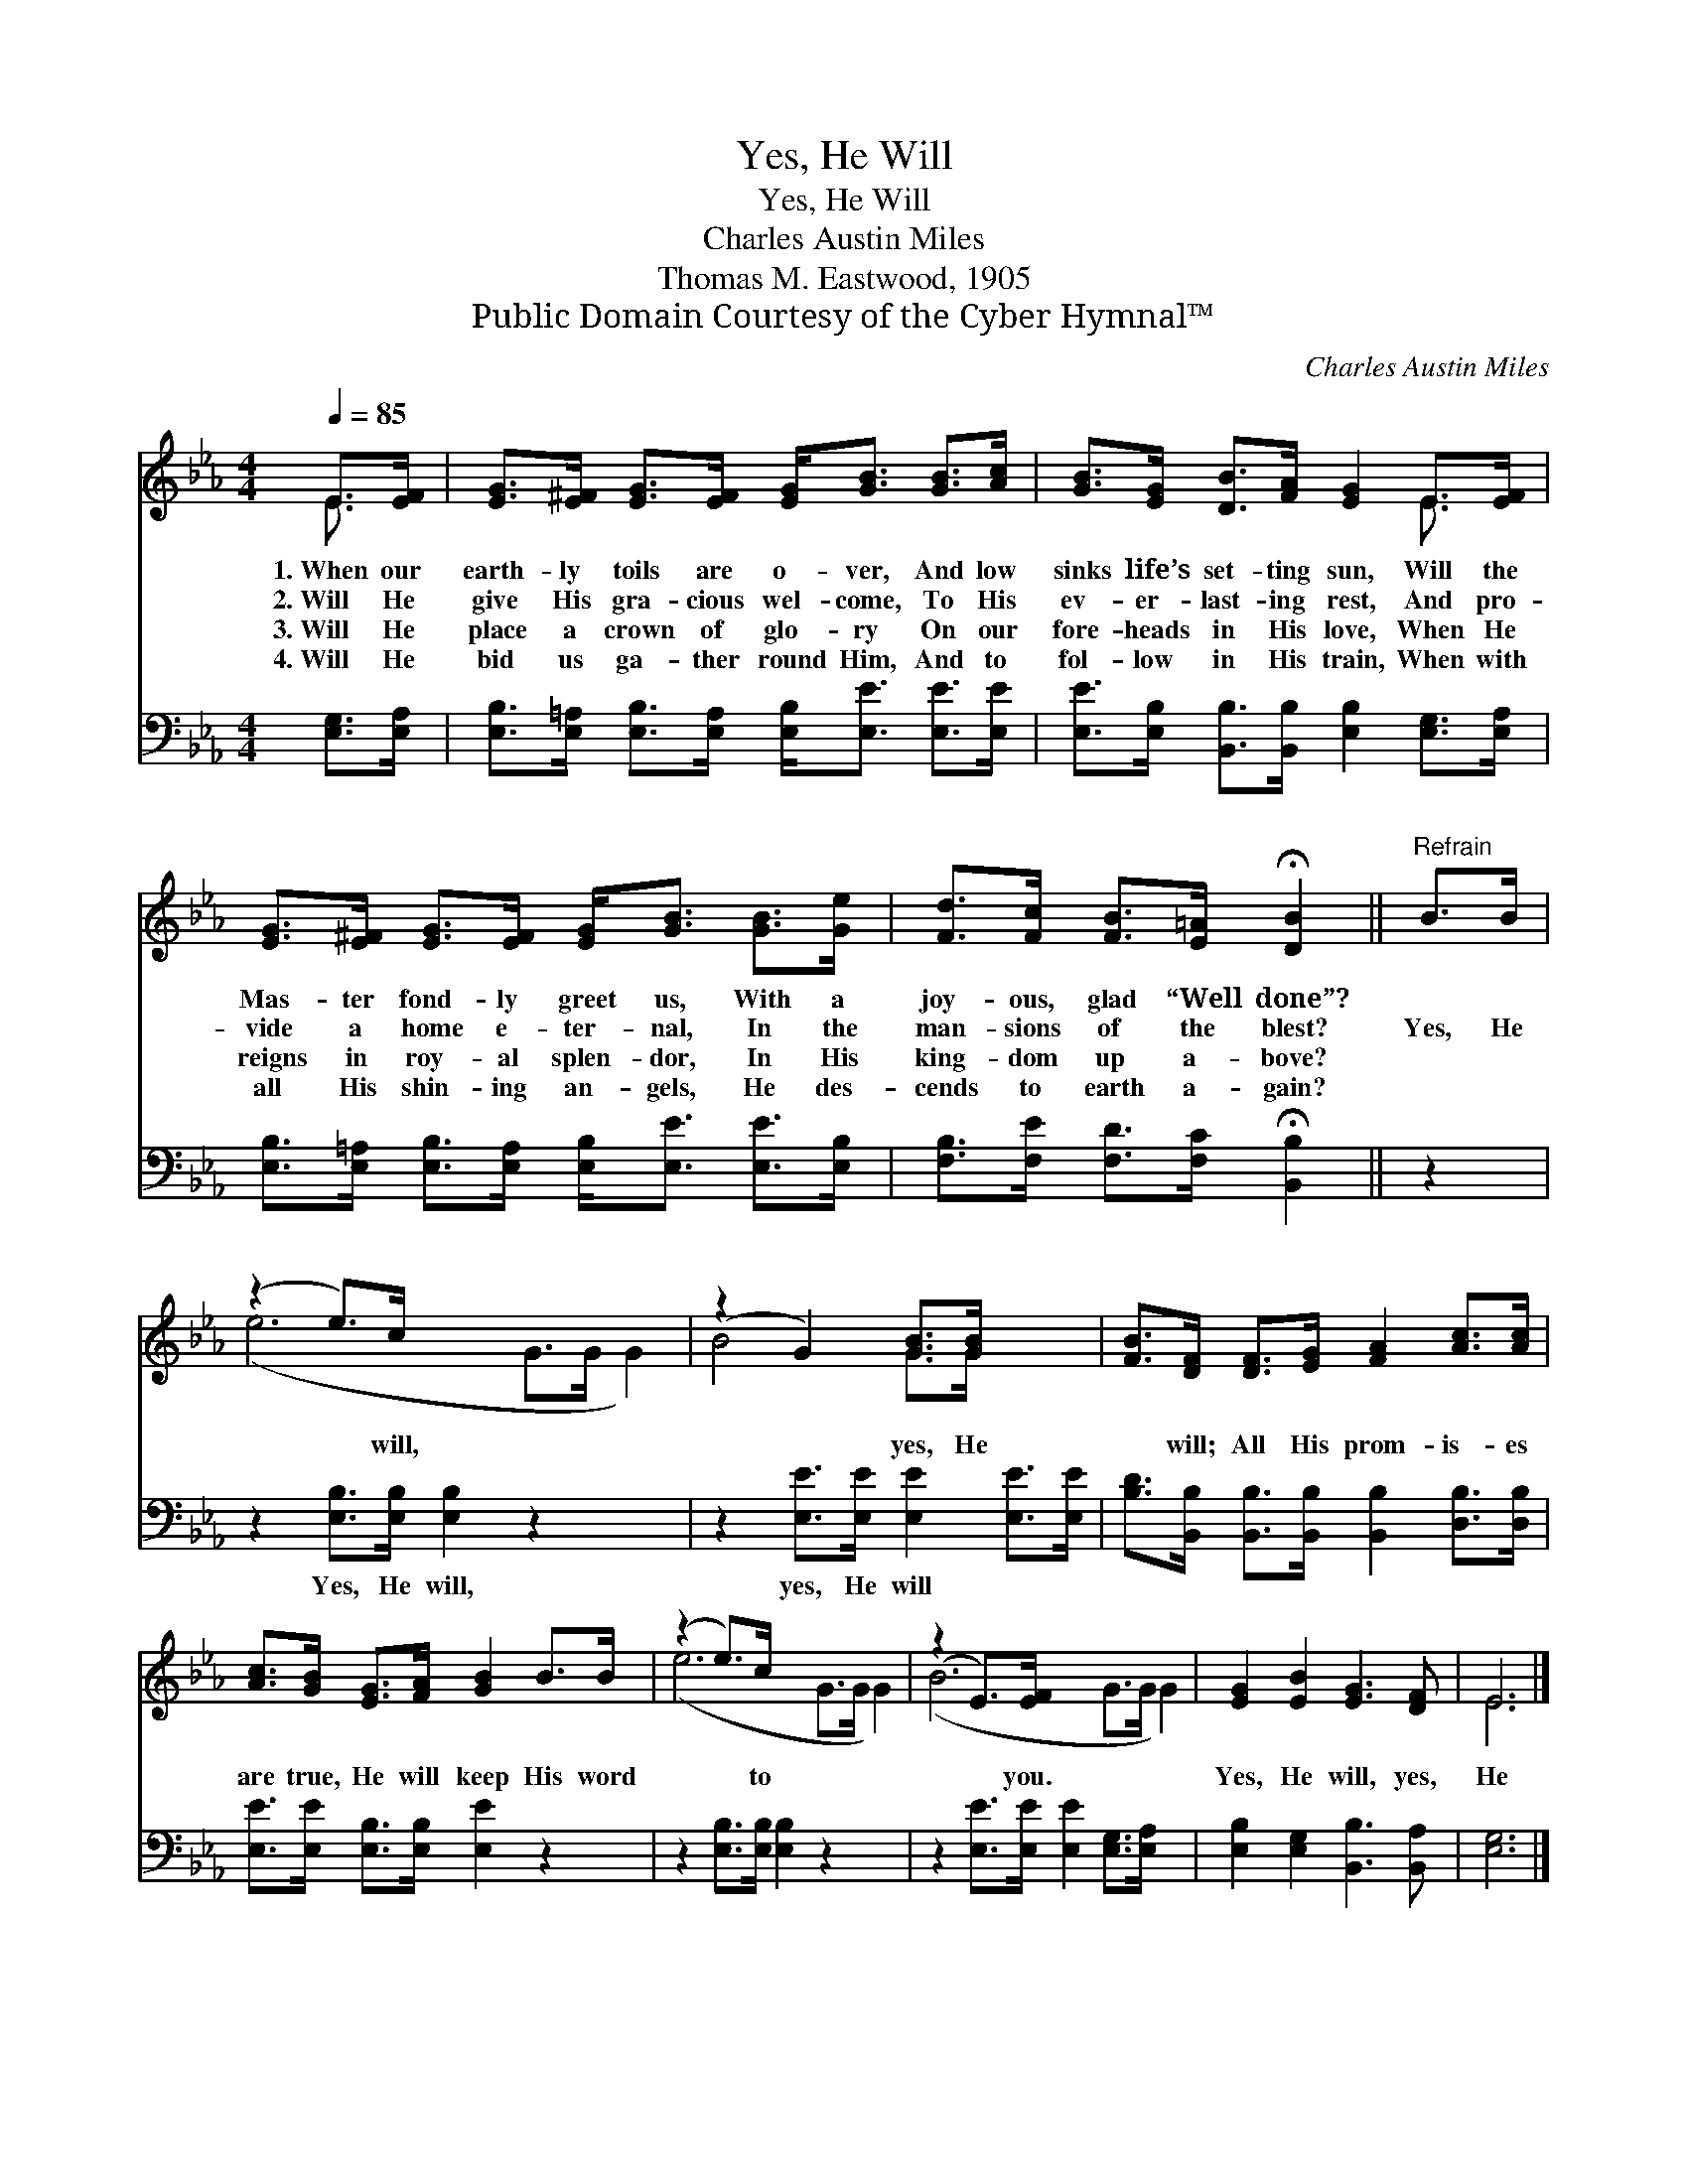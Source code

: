 X:1
T:Yes, He Will
T:Yes, He Will
T:Charles Austin Miles
T:Thomas M. Eastwood, 1905
T:Public Domain Courtesy of the Cyber Hymnal™
C:Charles Austin Miles
Z:Public Domain
Z:Courtesy of the Cyber Hymnal™
%%score ( 1 2 ) 3
L:1/8
Q:1/4=85
M:4/4
K:Eb
V:1 treble 
V:2 treble 
V:3 bass 
V:1
 E>[EF] | [EG]>[E^F] [EG]>[EF] [EG]<[GB] [GB]>[Ac] | [GB]>[EG] [DB]>[FA] [EG]2 E>[EF] | %3
w: 1.~When our|earth- ly toils are o- ver, And low|sinks life’s set- ting sun, Will the|
w: 2.~Will He|give His gra- cious wel- come, To His|ev- er- last- ing rest, And pro-|
w: 3.~Will He|place a crown of glo- ry On our|fore- heads in His love, When He|
w: 4.~Will He|bid us ga- ther round Him, And to|fol- low in His train, When with|
 [EG]>[E^F] [EG]>[EF] [EG]<[GB] [GB]>[Ge] | [Fd]>[Fc] [FB]>[E=A] !fermata![DB]2 ||"^Refrain" B>B | %6
w: Mas- ter fond- ly greet us, With a|joy- ous, glad “Well done”?||
w: vide a home e- ter- nal, In the|man- sions of the blest?|Yes, He|
w: reigns in roy- al splen- dor, In His|king- dom up a- bove?||
w: all His shin- ing an- gels, He des-|cends to earth a- gain?||
 (z2 e>)c x6 | (z2 G2) [GB]>[GB] x2 | [FB]>[DF] [DF]>[EG] [FA]2 [Ac]>[Ac] | %9
w: |||
w: * will,|* yes, He|* will; All His prom- is- es|
w: |||
w: |||
 [Ac]>[GB] [EG]>[FA] [GB]2 B>B | (z2 e>)c x6 | (z2 E>)[EF] x6 | [EG]2 [EB]2 [EG]3 [DF] | E6 |] %14
w: |||||
w: are true, He will keep His word|* to|* you.|Yes, He will, yes,|He|
w: |||||
w: |||||
V:2
 E3/2 x/ | x8 | x6 E3/2 x/ | x8 | x6 || x2 | (e6 G>G G2) | B4 G>G x2 | x8 | x8 | (e6 G>G G2) | %11
 (B6 G>G G2) | x8 | E6 |] %14
V:3
 [E,G,]>[E,A,] | [E,B,]>[E,=A,] [E,B,]>[E,A,] [E,B,]<[E,E] [E,E]>[E,E] | %2
w: ~ ~|~ ~ ~ ~ ~ ~ ~ ~|
 [E,E]>[E,B,] [B,,B,]>[B,,B,] [E,B,]2 [E,G,]>[E,A,] | %3
w: ~ ~ ~ ~ ~ ~ ~|
 [E,B,]>[E,=A,] [E,B,]>[E,A,] [E,B,]<[E,E] [E,E]>[E,B,] | %4
w: ~ ~ ~ ~ ~ ~ ~ ~|
 [F,B,]>[F,E] [F,D]>[F,C] !fermata![B,,B,]2 || z2 | z2 [E,B,]>[E,B,] [E,B,]2 z2 x2 | %7
w: ~ ~ ~ ~ ~||Yes, He will,|
 z2 [E,E]>[E,E] [E,E]2 [E,E]>[E,E] | [B,D]>[B,,B,] [B,,B,]>[B,,B,] [B,,B,]2 [D,B,]>[D,B,] | %9
w: yes, He will * *||
 [E,E]>[E,E] [E,B,]>[E,B,] [E,E]2 z2 | z2 [E,B,]>[E,B,] [E,B,]2 z2 x2 | %11
w: ||
 z2 [E,E]>[E,E] [E,E]2 [E,G,]>[E,A,] x2 | [E,B,]2 [E,G,]2 [B,,B,]3 [B,,A,] | [E,G,]6 |] %14
w: |||

